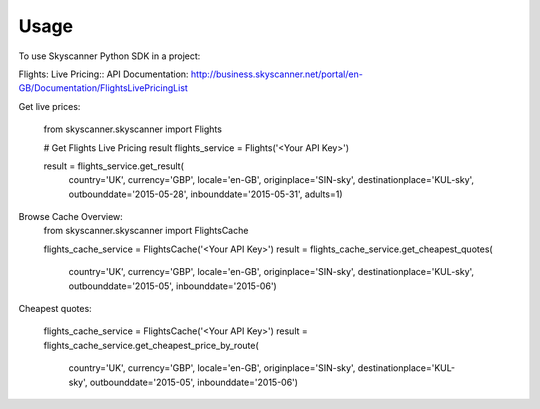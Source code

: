 ========
Usage
========

To use Skyscanner Python SDK in a project::

Flights: Live Pricing::
API Documentation: http://business.skyscanner.net/portal/en-GB/Documentation/FlightsLivePricingList

Get live prices:

    from skyscanner.skyscanner import Flights    

    # Get Flights Live Pricing result
    flights_service = Flights('<Your API Key>')

    result = flights_service.get_result(
        country='UK', 
        currency='GBP', 
        locale='en-GB', 
        originplace='SIN-sky', 
        destinationplace='KUL-sky', 
        outbounddate='2015-05-28', 
        inbounddate='2015-05-31', 
        adults=1)

Browse Cache Overview:
    from skyscanner.skyscanner import FlightsCache

    flights_cache_service = FlightsCache('<Your API Key>')
    result = flights_cache_service.get_cheapest_quotes(
        country='UK',
        currency='GBP', 
        locale='en-GB', 
        originplace='SIN-sky', 
        destinationplace='KUL-sky', 
        outbounddate='2015-05', 
        inbounddate='2015-06')

Cheapest quotes:

    flights_cache_service = FlightsCache('<Your API Key>')
    result = flights_cache_service.get_cheapest_price_by_route(
        country='UK',
        currency='GBP', 
        locale='en-GB', 
        originplace='SIN-sky', 
        destinationplace='KUL-sky', 
        outbounddate='2015-05', 
        inbounddate='2015-06')
